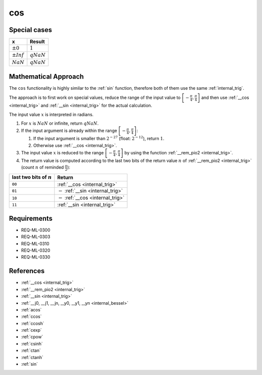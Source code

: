 cos
~~~

.. c:autodoc:: ../libm/mathd/cosd.c

Special cases
^^^^^^^^^^^^^

+--------------------------+--------------------------+
| x                        | Result                   |
+==========================+==========================+
| :math:`±0`               | :math:`1`                |
+--------------------------+--------------------------+
| :math:`±Inf`             | :math:`qNaN`             |
+--------------------------+--------------------------+
| :math:`NaN`              | :math:`qNaN`             |
+--------------------------+--------------------------+

Mathematical Approach
^^^^^^^^^^^^^^^^^^^^^

The ``cos`` functionality is highly similar to the :ref:`sin` function, therefore both of them use the same :ref:`internal_trig`.

The approach is to first work on special values, reduce the range of the input value to :math:`\left[-\frac{\pi}{4},\frac{\pi}{4}\right]` and then use :ref:`__cos <internal_trig>` and :ref:`__sin <internal_trig>` for the actual calculation.

The input value :math:`x` is interpreted in radians.

#. For :math:`x` is :math:`NaN` or infinite, return :math:`qNaN`.
#. If the input argument is already within the range :math:`\left[-\frac{\pi}{4},\frac{\pi}{4}\right]`:

   #. If the input argument is smaller than :math:`2^{-27}` (float: :math:`2^{-12}`), return :math:`1`.
   #. Otherwise use :ref:`__cos <internal_trig>`.

#. The input value :math:`x` is reduced to the range :math:`\left[-\frac{\pi}{4},\frac{\pi}{4}\right]` by using the function :ref:`__rem_pio2 <internal_trig>`.
#. The return value is computed according to the last two bits of the return value :math:`n` of :ref:`__rem_pio2 <internal_trig>` (count :math:`n` of reminded :math:`\frac{\pi}{2}`):

+-----------------------------------------+-----------------------------------------+
| last two bits of :math:`n`              | Return                                  |
+=========================================+=========================================+
| ``00``                                  | :ref:`__cos <internal_trig>`            |
+-----------------------------------------+-----------------------------------------+
| ``01``                                  | :math:`-` :ref:`__sin <internal_trig>`  |
+-----------------------------------------+-----------------------------------------+
| ``10``                                  | :math:`-` :ref:`__cos <internal_trig>`  |
+-----------------------------------------+-----------------------------------------+
| ``11``                                  | :ref:`__sin <internal_trig>`            |
+-----------------------------------------+-----------------------------------------+

Requirements
^^^^^^^^^^^^

* REQ-ML-0300
* REQ-ML-0303
* REQ-ML-0310
* REQ-ML-0320
* REQ-ML-0330

References
^^^^^^^^^^

* :ref:`__cos <internal_trig>`
* :ref:`__rem_pio2 <internal_trig>`
* :ref:`__sin <internal_trig>`
* :ref:`__j0, __j1, __jn, __y0, __y1, __yn <internal_bessel>`
* :ref:`acos`
* :ref:`ccos`
* :ref:`ccosh`
* :ref:`cexp`
* :ref:`cpow`
* :ref:`csinh`
* :ref:`ctan`
* :ref:`ctanh`
* :ref:`sin`
